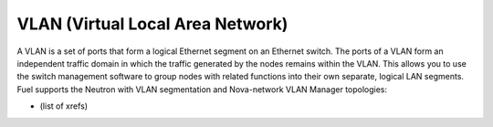 
.. _vlan-term:

VLAN (Virtual Local Area Network)
---------------------------------

A VLAN is a set of ports that form a logical Ethernet segment
on an Ethernet switch.
The ports of a VLAN form an independent traffic domain
in which the traffic generated by the nodes
remains within the VLAN.
This allows you to use the switch management software
to group nodes with related functions
into their own separate, logical LAN segments.
Fuel supports the Neutron with VLAN segmentation
and Nova-network VLAN Manager topologies:

* (list of xrefs)
